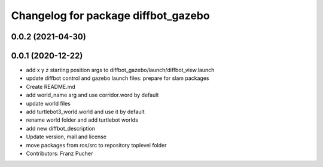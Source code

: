 ^^^^^^^^^^^^^^^^^^^^^^^^^^^^^^^^^^^^
Changelog for package diffbot_gazebo
^^^^^^^^^^^^^^^^^^^^^^^^^^^^^^^^^^^^

0.0.2 (2021-04-30)
------------------

0.0.1 (2020-12-22)
------------------
* add x y z starting position args to diffbot_gazebo/launch/diffbot_view.launch
* update diffbot control and gazebo launch files: prepare for slam packages
* Create README.md
* add world_name arg and use corridor.word by default
* update world files
* add turtlebot3_world.world and use it by default
* rename world folder and add turtlebot worlds
* add new diffbot_description
* Update version, mail and license
* move packages from ros/src to repository toplevel folder
* Contributors: Franz Pucher
